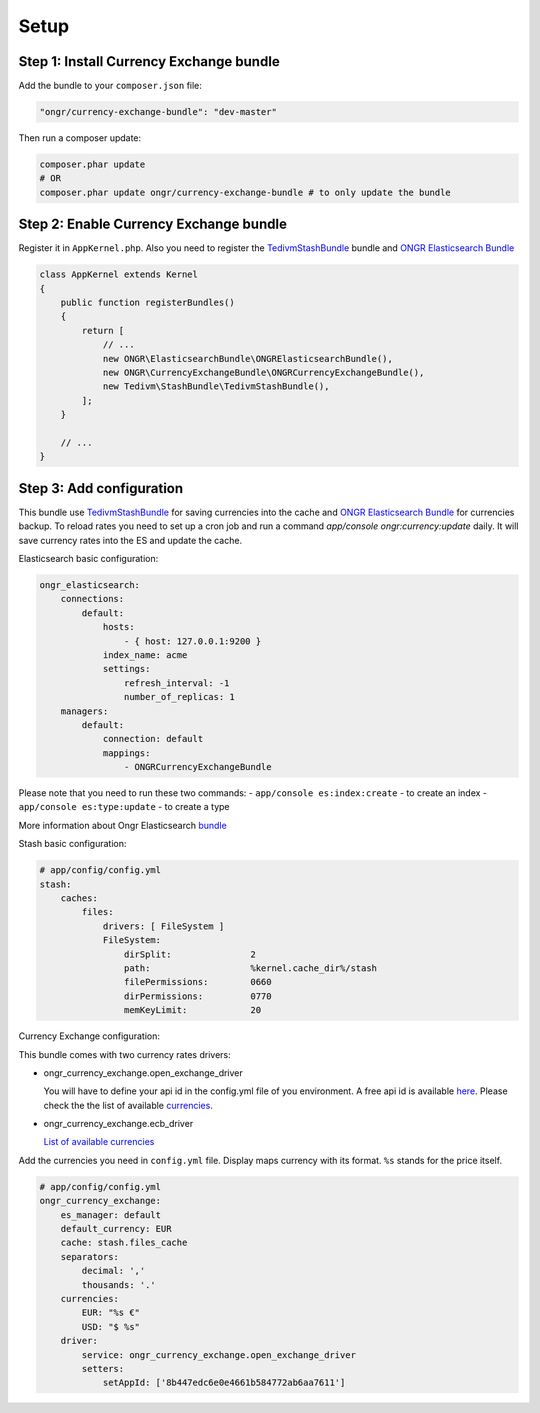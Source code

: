 Setup
=====

Step 1: Install Currency Exchange bundle
----------------------------------------

Add the bundle to your ``composer.json`` file:

.. code-block:: yaml

    "ongr/currency-exchange-bundle": "dev-master"
..

Then run a composer update:

.. code-block:: bash

    composer.phar update
    # OR
    composer.phar update ongr/currency-exchange-bundle # to only update the bundle
..

Step 2: Enable Currency Exchange bundle
---------------------------------------

Register it in ``AppKernel.php``.
Also you need to register the `TedivmStashBundle <https://github.com/tedious/TedivmStashBundle>`_ bundle and
`ONGR Elasticsearch Bundle <https://github.com/ongr-io/ElasticsearchBundle>`_

.. code-block:: php

    class AppKernel extends Kernel
    {
        public function registerBundles()
        {
            return [
                // ...
                new ONGR\ElasticsearchBundle\ONGRElasticsearchBundle(),
                new ONGR\CurrencyExchangeBundle\ONGRCurrencyExchangeBundle(),
                new Tedivm\StashBundle\TedivmStashBundle(),
            ];
        }

        // ...
    }
..

Step 3: Add configuration
-------------------------

This bundle use `TedivmStashBundle <https://github.com/tedious/TedivmStashBundle>`_ for saving currencies into the cache
and `ONGR Elasticsearch Bundle <https://github.com/ongr- io/ElasticsearchBundle>`_ for currencies backup.
To reload rates you need to set up a cron job and run a command `app/console ongr:currency:update` daily. It will save
currency rates into the ES and update the cache.

Elasticsearch basic configuration:

.. code-block:: yaml

    ongr_elasticsearch:
        connections:
            default:
                hosts:
                    - { host: 127.0.0.1:9200 }
                index_name: acme
                settings:
                    refresh_interval: -1
                    number_of_replicas: 1
        managers:
            default:
                connection: default
                mappings:
                    - ONGRCurrencyExchangeBundle
..

Please note that you need to run these two commands:
- ``app/console es:index:create`` - to create an index
- ``app/console es:type:update`` - to create a type

More information about Ongr Elasticsearch `bundle <http://ongr.readthedocs.org/en/latest/components/ElasticsearchBundle/>`_


Stash basic configuration:

.. code-block:: yaml

    # app/config/config.yml
    stash:
        caches:
            files:
                drivers: [ FileSystem ]
                FileSystem:
                    dirSplit:               2
                    path:                   %kernel.cache_dir%/stash
                    filePermissions:        0660
                    dirPermissions:         0770
                    memKeyLimit:            20
..

Currency Exchange configuration:

This bundle comes with two currency rates drivers:

- ongr_currency_exchange.open_exchange_driver

  You will have to define your api id in the config.yml file of you environment.
  A free api id is available `here <https://openexchangerates.org/signup/free>`_.
  Please check the the list of available `currencies <https://openexchangerates.org/currencies>`_.

- ongr_currency_exchange.ecb_driver

  `List of available currencies <https://www.ecb.europa.eu/stats/exchange/eurofxref/html/index.en.html>`_

Add the currencies you need in ``config.yml`` file. Display maps currency with its format. ``%s``
stands for the price itself.


.. code-block:: yaml

    # app/config/config.yml
    ongr_currency_exchange:
        es_manager: default
        default_currency: EUR
        cache: stash.files_cache
        separators:
            decimal: ','
            thousands: '.'
        currencies:
            EUR: "%s €"
            USD: "$ %s"
        driver:
            service: ongr_currency_exchange.open_exchange_driver
            setters:
                setAppId: ['8b447edc6e0e4661b584772ab6aa7611']
..


